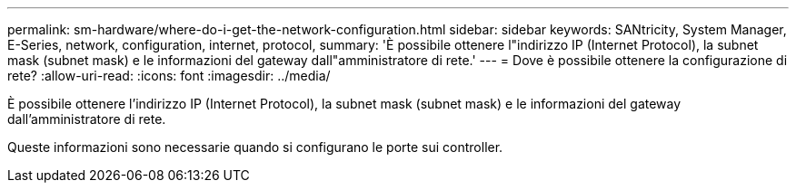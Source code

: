 ---
permalink: sm-hardware/where-do-i-get-the-network-configuration.html 
sidebar: sidebar 
keywords: SANtricity, System Manager, E-Series, network, configuration, internet, protocol, 
summary: 'È possibile ottenere l"indirizzo IP (Internet Protocol), la subnet mask (subnet mask) e le informazioni del gateway dall"amministratore di rete.' 
---
= Dove è possibile ottenere la configurazione di rete?
:allow-uri-read: 
:icons: font
:imagesdir: ../media/


[role="lead"]
È possibile ottenere l'indirizzo IP (Internet Protocol), la subnet mask (subnet mask) e le informazioni del gateway dall'amministratore di rete.

Queste informazioni sono necessarie quando si configurano le porte sui controller.
